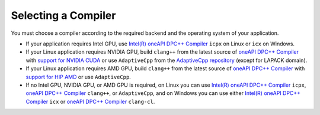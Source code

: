 .. _selecting_a_compiler:

Selecting a Compiler
====================

You must choose a compiler according to the required backend and the operating system of your
application.

* If your application requires Intel GPU, use
  `Intel(R) oneAPI DPC++ Compiler <https://software.intel.com/en-us/oneapi/dpc-compiler>`_ ``icpx`` on Linux or ``icx`` on Windows.
* If your Linux application requires NVIDIA GPU, build ``clang++`` from the latest source of
  `oneAPI DPC++ Compiler <https://github.com/intel/llvm>`_ with `support for NVIDIA CUDA <https://github.com/intel/llvm/blob/sycl/sycl/doc/GetStartedGuide.md#build-dpc-toolchain-with-support-for-nvidia-cuda>`_ or use ``AdaptiveCpp`` from the `AdaptiveCpp repository <https://github.com/AdaptiveCpp/AdaptiveCpp>`_ (except for LAPACK domain).
* If your Linux application requires AMD GPU, build ``clang++`` from the latest source of `oneAPI DPC++ Compiler <https://github.com/intel/llvm>`_ with `support for HIP AMD <https://github.com/intel/llvm/blob/sycl/sycl/doc/GetStartedGuide.md#build-dpc-toolchain-with-support-for-hip-amd>`_ or use ``AdaptiveCpp``.
* If no Intel GPU, NVIDIA GPU, or AMD GPU is required, on Linux you can use
  `Intel(R) oneAPI DPC++ Compiler <https://software.intel.com/en-us/oneapi/dpc-compiler>`_
  ``icpx``, `oneAPI DPC++ Compiler <https://github.com/intel/llvm/releases>`_ ``clang++``, or ``AdaptiveCpp``,
  and on Windows you can use either
  `Intel(R) oneAPI DPC++ Compiler <https://software.intel.com/en-us/oneapi/dpc-compiler>`_
  ``icx`` or `oneAPI DPC++ Compiler <https://github.com/intel/llvm/releases>`_ ``clang-cl``.
